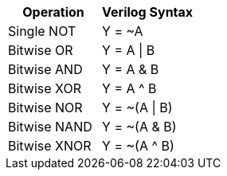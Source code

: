 [cols=",",options="header",]
|===
|Operation |Verilog Syntax
|Single NOT |Y = ~A
|Bitwise OR |Y = A \| B
|Bitwise AND |Y = A & B
|Bitwise XOR |Y = A ^ B
|Bitwise NOR |Y = ~(A \| B)
|Bitwise NAND |Y = ~(A & B)
|Bitwise XNOR |Y = ~(A ^ B)
|===